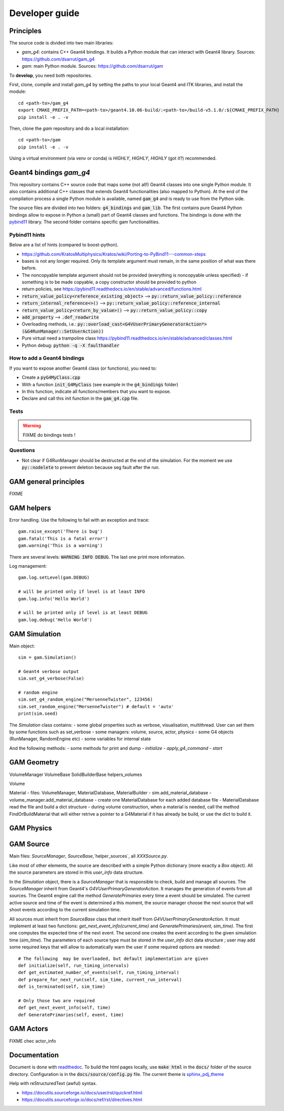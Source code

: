 

=================
 Developer guide
=================

----------
Principles
----------


The source code is divided into two main libraries:

* `gam_g4`: contains C++ Geant4 bindings. It builds a Python module that can interact with Geant4 library. Sources: `<https://github.com/dsarrut/gam_g4>`_
* `gam`: main Python module. Sources: `<https://github.com/dsarrut/gam>`_ 

To **develop**, you need both repositories.

First, clone, compile and install `gam_g4` by setting the paths to your local Geant4 and ITK libraries, and install the module::

  cd <path-to>/gam_g4
  export CMAKE_PREFIX_PATH=<path-to>/geant4.10.06-build/:<path-to>/build-v5.1.0/:${CMAKE_PREFIX_PATH}
  pip install -e . -v

Then, clone the `gam` repository and do a local installation::

  cd <path-to>/gam
  pip install -e . -v

Using a virtual environment (via venv or conda) is *HIGHLY*, *HIGHLY*, *HIGHLY* (got it?) recommended. 


--------------------------------------
 Geant4 bindings `gam_g4`
--------------------------------------

This repository contains C++ source code that maps some (not all!) Geant4 classes into one single Python module. It also contains additional C++ classes that extends Geant4 functionalities (also mapped to Python). At the end of the compilation process a single Python module is available, named :code:`gam_g4` and is ready to use from the Python side.

The source files are divided into two folders: :code:`g4_bindings` and :code:`gam_lib`. The first contains pure Geant4 Python bindings allow to expose in Python a (small) part of Geant4 classes and functions. The bindings is done with the `pybind11 <https://github.com/pybind/pybind11>`_ library. The second folder contains specific gam functionalities. 


Pybind11 hints
::::::::::::::

Below are a list of hints (compared to boost-python).

* https://github.com/KratosMultiphysics/Kratos/wiki/Porting-to-PyBind11---common-steps

* bases is not any longer required. Only its template argument must remain, in the same position of what was there before.

* The noncopyable template argument should not be provided (everything is noncopyable unless specified) - if something is to be made copyable, a copy constructor should be provided to python
     
* return policies, see
  https://pybind11.readthedocs.io/en/stable/advanced/functions.html

* :code:`return_value_policy<reference_existing_object>` --> :code:`py::return_value_policy::reference`
 
* :code:`return_internal_reference<>()` --> :code:`py::return_value_policy::reference_internal`
      
* :code:`return_value_policy<return_by_value>()` --> :code:`py::return_value_policy::copy`
  
* :code:`add_property` --> :code:`.def_readwrite`

* Overloading methods, i.e.: :code:`py::overload_cast<G4VUserPrimaryGeneratorAction*>(&G4RunManager::SetUserAction))`

* Pure virtual need a trampoline class https://pybind11.readthedocs.io/en/stable/advanced/classes.html

* Python debug: :code:`python -q -X faulthandler`


How to add a Geant4 bindings
::::::::::::::::::::::::::::

If you want to expose another Geant4 class (or functions), you need to:

* Create a :code:`pyG4MyClass.cpp`
* With a function :code:`init_G4MyClass` (see example in the :code:`g4_bindings` folder)
* In this function, indicate all functions/members that you want to expose.
* Declare and call this init function in the :code:`gam_g4.cpp` file. 


Tests
:::::

.. warning:: FIXME do bindings tests !


Questions
:::::::::

* Not clear if G4RunManager should be destructed at the end of the simulation. For the moment we use :code:`py::nodelete` to prevent deletion because seg fault after the run. 


----------------------
GAM general principles
----------------------

FIXME 

-----------
GAM helpers
-----------

Error handling. Use the following to fail with an exception and trace::

  gam.raise_except('There is bug')
  gam.fatal('This is a fatal error')
  gam.warning('This is a warning')

There are several levels: :code:`WARNING INFO DEBUG`. The last one print more information.

Log management::

   gam.log.setLevel(gam.DEBUG)

   # will be printed only if level is at least INFO
   gam.log.info('Hello World')

   # will be printed only if level is at least DEBUG
   gam.log.debug('Hello World')



--------------
GAM Simulation
--------------

Main object::

   sim = gam.Simulation()
          
   # Geant4 verbose output
   sim.set_g4_verbose(False)

   # random engine
   sim.set_g4_random_engine("MersenneTwister", 123456)
   sim.set_random_engine("MersenneTwister") # default = 'auto'
   print(sim.seed)
          
The `Simulation` class contains:
- some global properties such as verbose, visualisation, multithread. User can set them by some functions such as set_verbose
- some managers: volume, source, actor, physics
- some G4 objects (RunManager, RandomEngine etc)
- some variables for internal state

And the following methods:
- some methods for print and dump
- `initialize`
- `apply_g4_command`
- `start`
  
------------
GAM Geometry
------------

VolumeManager
VolumeBase
SolidBuilderBase
helpers_volumes

Volume



Material
- files: VolumeManager, MaterialDatabase, MaterialBuilder
- sim.add_material_database
- volume_manager.add_material_database
- create one MaterialDatabase for each added database file
- MaterialDatabase read the file and build a dict structure
- during volume construction, when a material is needed, call the method FindOrBuildMaterial that will either retrive a pointer to a G4Material if it has already be build, or use the dict to build it. 



-----------
GAM Physics
-----------

----------
GAM Source
----------

Main files: `SourceManager`, `SourceBase`,`helper_sources`, all `XXXSource.py`.

Like most of other elements, the source are described with a simple Python dictionary (more exactly a `Box` object). All the source parameters are stored in this `user_info` data structure.

In the `Simulation` object, there is a `SourceManager` that is responsible to check, build and manage all sources. The `SourceManager` inherit from Geant4's `G4VUserPrimaryGeneratorAction`. It manages the generation of events from all sources. The Geant4 engine call the method `GeneratePrimaries` every time a event should be simulated. The current active source and time of the event is determined a this moment, the source manager choose the next source that will shoot events according to the current simulation time.

All sources must inherit from `SourceBase` class that inherit itself from `G4VUserPrimaryGeneratorAction`. It must implement at least two functions: `get_next_event_info(current_time)` and `GeneratePrimaries(event, sim_time)`. The first one computes the
expected time of the next event. The second one creates the event according to the given simulation time (`sim_time`). The parameters of each source type must be stored in the `user_info` dict data structure ; user may add some required keys that will allow to automatically warn the user if some required options are needed::

  # The following  may be overloaded, but default implementation are given
  def initialize(self, run_timing_intervals)
  def get_estimated_number_of_events(self, run_timing_interval)
  def prepare_for_next_run(self, sim_time, current_run_interval)
  def is_terminated(self, sim_time)

  # Only those two are required
  def get_next_event_info(self, time)
  def GeneratePrimaries(self, event, time)


----------
GAM Actors
----------

FIXME chec actor_info


-------------
Documentation
-------------

Document is done with `readthedoc <https://docs.readthedocs.io/en/stable/index.html>`_. To build the html pages locally, use :code:`make html` in the :code:`docs/` folder of the source directory. Configuration is in the :code:`docs/source/config.py` file. The current theme is `sphinx_pdj_theme <https://github.com/jucacrispim/sphinx_pdj_theme>`_

Help with reStructuredText (awful) syntax.

* https://docutils.sourceforge.io/docs/user/rst/quickref.html
* https://docutils.sourceforge.io/docs/ref/rst/directives.html

